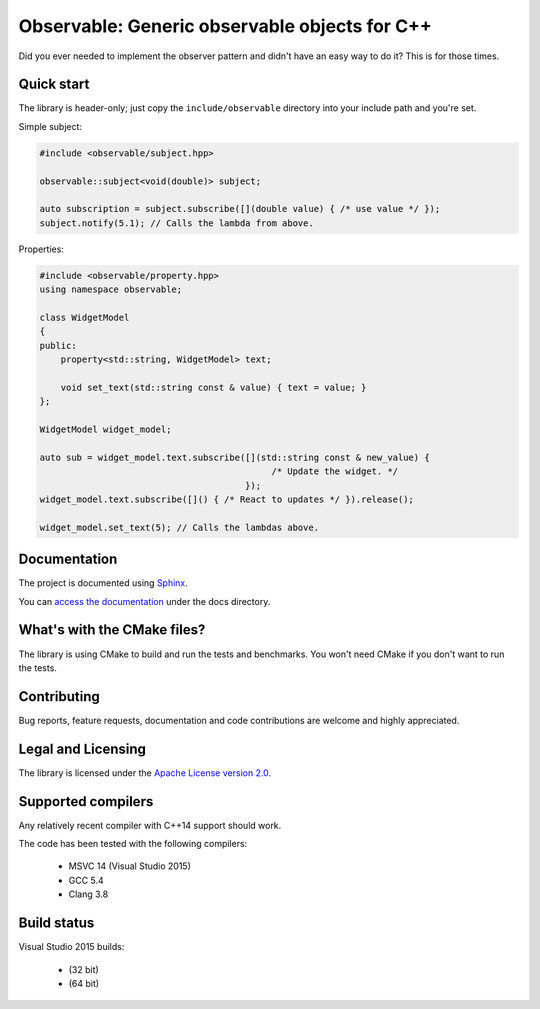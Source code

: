 Observable: Generic observable objects for C++
==============================================

Did you ever needed to implement the observer pattern and didn't have an easy
way to do it? This is for those times.

Quick start
-----------

The library is header-only; just copy the ``include/observable`` directory into
your include path and you're set.

Simple subject:

.. code-block:: C++

    #include <observable/subject.hpp>

    observable::subject<void(double)> subject;

    auto subscription = subject.subscribe([](double value) { /* use value */ }); 
    subject.notify(5.1); // Calls the lambda from above.

Properties:

.. code-block:: C++

    #include <observable/property.hpp>
    using namespace observable;

    class WidgetModel
    {
    public:
        property<std::string, WidgetModel> text;

        void set_text(std::string const & value) { text = value; }
    };

    WidgetModel widget_model;

    auto sub = widget_model.text.subscribe([](std::string const & new_value) {
                                                /* Update the widget. */
                                           });
    widget_model.text.subscribe([]() { /* React to updates */ }).release();

    widget_model.set_text(5); // Calls the lambdas above.

Documentation
-------------

The project is documented using `Sphinx <http://www.sphinx-doc.org/>`_.

You can `access the documentation <docs/index.rst>`_ under the docs directory.

What's with the CMake files?
----------------------------

The library is using CMake to build and run the tests and benchmarks. You won't
need CMake if you don't want to run the tests.

Contributing
------------

Bug reports, feature requests, documentation and code contributions are welcome and
highly appreciated.

Legal and Licensing
-------------------

The library is licensed under the `Apache License version 2.0 <LICENSE.txt>`_.

Supported compilers
-------------------

Any relatively recent compiler with C++14 support should work.

The code has been tested with the following compilers:

 * MSVC 14 (Visual Studio 2015)
 * GCC 5.4
 * Clang 3.8

Build status
------------

Visual Studio 2015 builds:

 * |win32 build|_ (32 bit)
 * |win64 build|_ (64 bit)

.. |win32 build| image:: https://ci.appveyor.com/api/projects/status/bee1g4nlh25olmct/branch/master?svg=true
.. _win32 build: https://ci.appveyor.com/project/ddinu/observable-xwigk/branch/master

.. |win64 build| image:: https://ci.appveyor.com/api/projects/status/abi5swnpvc2nof3r/branch/master?svg=true
.. _win64 build: https://ci.appveyor.com/project/ddinu/observable/branch/master

